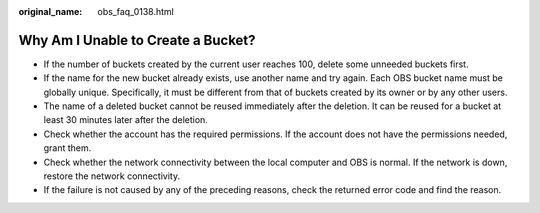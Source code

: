 :original_name: obs_faq_0138.html

.. _obs_faq_0138:

Why Am I Unable to Create a Bucket?
===================================

-  If the number of buckets created by the current user reaches 100, delete some unneeded buckets first.
-  If the name for the new bucket already exists, use another name and try again. Each OBS bucket name must be globally unique. Specifically, it must be different from that of buckets created by its owner or by any other users.
-  The name of a deleted bucket cannot be reused immediately after the deletion. It can be reused for a bucket at least 30 minutes later after the deletion.
-  Check whether the account has the required permissions. If the account does not have the permissions needed, grant them.
-  Check whether the network connectivity between the local computer and OBS is normal. If the network is down, restore the network connectivity.
-  If the failure is not caused by any of the preceding reasons, check the returned error code and find the reason.
